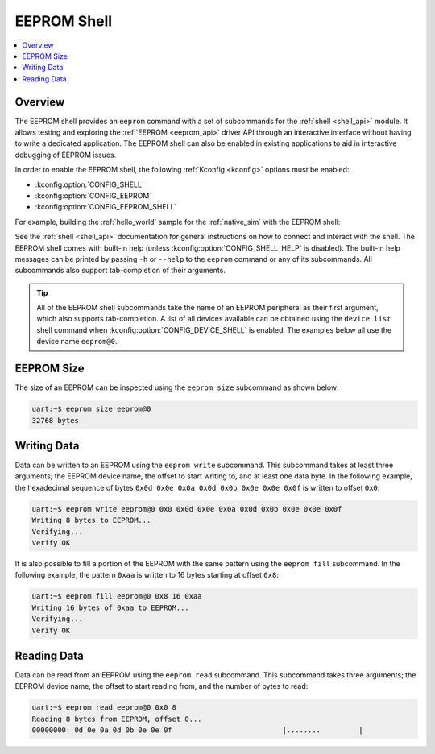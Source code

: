 .. _eeprom_shell:

EEPROM Shell
############

.. contents::
    :local:
    :depth: 1

Overview
********

The EEPROM shell provides an ``eeprom`` command with a set of subcommands for the :ref:`shell
<shell_api>` module. It allows testing and exploring the :ref:`EEPROM <eeprom_api>` driver API
through an interactive interface without having to write a dedicated application. The EEPROM shell
can also be enabled in existing applications to aid in interactive debugging of EEPROM issues.

In order to enable the EEPROM shell, the following :ref:`Kconfig <kconfig>` options must be enabled:

* :kconfig:option:`CONFIG_SHELL`
* :kconfig:option:`CONFIG_EEPROM`
* :kconfig:option:`CONFIG_EEPROM_SHELL`

For example, building the :ref:`hello_world` sample for the :ref:`native_sim` with the EEPROM shell:

.. zephyr-app-commands::
   :zephyr-app: samples/hello_world
   :board: native_sim
   :gen-args: -DCONFIG_SHELL=y -DCONFIG_EEPROM=y -DCONFIG_EEPROM_SHELL=y
   :goals: build

See the :ref:`shell <shell_api>` documentation for general instructions on how to connect and
interact with the shell. The EEPROM shell comes with built-in help (unless
:kconfig:option:`CONFIG_SHELL_HELP` is disabled). The built-in help messages can be printed by
passing ``-h`` or ``--help`` to the ``eeprom`` command or any of its subcommands. All subcommands
also support tab-completion of their arguments.

.. tip::
   All of the EEPROM shell subcommands take the name of an EEPROM peripheral as their first argument,
   which also supports tab-completion. A list of all devices available can be obtained using the
   ``device list`` shell command when :kconfig:option:`CONFIG_DEVICE_SHELL` is enabled. The examples
   below all use the device name ``eeprom@0``.

EEPROM Size
***********

The size of an EEPROM can be inspected using the ``eeprom size`` subcommand as shown below:

.. code-block:: console

   uart:~$ eeprom size eeprom@0
   32768 bytes

Writing Data
************

Data can be written to an EEPROM using the ``eeprom write`` subcommand. This subcommand takes at
least three arguments; the EEPROM device name, the offset to start writing to, and at least one data
byte. In the following example, the hexadecimal sequence of bytes ``0x0d 0x0e 0x0a 0x0d 0x0b 0x0e
0x0e 0x0f`` is written to offset ``0x0``:

.. code-block:: console

   uart:~$ eeprom write eeprom@0 0x0 0x0d 0x0e 0x0a 0x0d 0x0b 0x0e 0x0e 0x0f
   Writing 8 bytes to EEPROM...
   Verifying...
   Verify OK

It is also possible to fill a portion of the EEPROM with the same pattern using the ``eeprom fill``
subcommand. In the following example, the pattern ``0xaa`` is written to 16 bytes starting at offset
``0x8``:

.. code-block:: console

   uart:~$ eeprom fill eeprom@0 0x8 16 0xaa
   Writing 16 bytes of 0xaa to EEPROM...
   Verifying...
   Verify OK

Reading Data
************

Data can be read from an EEPROM using the ``eeprom read`` subcommand. This subcommand takes three
arguments; the EEPROM device name, the offset to start reading from, and the number of bytes to
read:

.. code-block:: console

   uart:~$ eeprom read eeprom@0 0x0 8
   Reading 8 bytes from EEPROM, offset 0...
   00000000: 0d 0e 0a 0d 0b 0e 0e 0f                          |........         |
